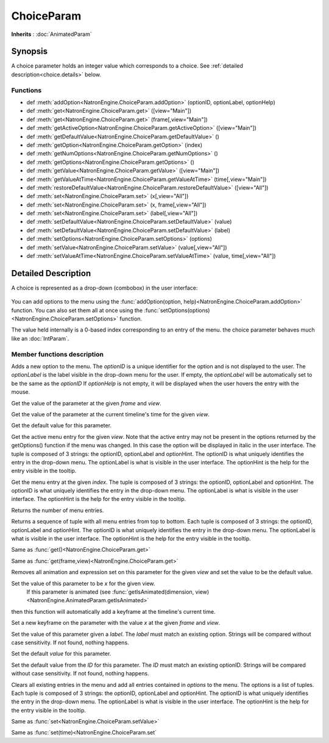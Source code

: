 .. module:: NatronEngine
.. _ChoiceParam:

ChoiceParam
***********

**Inherits** : :doc:`AnimatedParam`

Synopsis
--------

A choice parameter holds an integer value which corresponds to a choice.
See :ref:`detailed description<choice.details>` below.

Functions
^^^^^^^^^

*    def :meth:`addOption<NatronEngine.ChoiceParam.addOption>` (optionID, optionLabel, optionHelp)
*    def :meth:`get<NatronEngine.ChoiceParam.get>` ([view="Main"])
*    def :meth:`get<NatronEngine.ChoiceParam.get>` (frame[,view="Main"])
*    def :meth:`getActiveOption<NatronEngine.ChoiceParam.getActiveOption>` ([view="Main"])
*    def :meth:`getDefaultValue<NatronEngine.ChoiceParam.getDefaultValue>` ()
*    def :meth:`getOption<NatronEngine.ChoiceParam.getOption>` (index)
*    def :meth:`getNumOptions<NatronEngine.ChoiceParam.getNumOptions>` ()
*    def :meth:`getOptions<NatronEngine.ChoiceParam.getOptions>` ()
*    def :meth:`getValue<NatronEngine.ChoiceParam.getValue>` ([view="Main"])
*    def :meth:`getValueAtTime<NatronEngine.ChoiceParam.getValueAtTime>` (time[,view="Main"])
*    def :meth:`restoreDefaultValue<NatronEngine.ChoiceParam.restoreDefaultValue>` ([view="All"])
*    def :meth:`set<NatronEngine.ChoiceParam.set>` (x[,view="All"])
*    def :meth:`set<NatronEngine.ChoiceParam.set>` (x, frame[,view="All"])
*    def :meth:`set<NatronEngine.ChoiceParam.set>` (label[,view="All"])
*    def :meth:`setDefaultValue<NatronEngine.ChoiceParam.setDefaultValue>` (value)
*    def :meth:`setDefaultValue<NatronEngine.ChoiceParam.setDefaultValue>` (label)
*    def :meth:`setOptions<NatronEngine.ChoiceParam.setOptions>` (options)
*    def :meth:`setValue<NatronEngine.ChoiceParam.setValue>` (value[,view="All"])
*    def :meth:`setValueAtTime<NatronEngine.ChoiceParam.setValueAtTime>` (value, time[,view="All"])

.. _choice.details:

Detailed Description
--------------------

A choice is represented as a drop-down (combobox) in the user interface:

.. figure:: choiceParam.png

You can add options to the menu using the :func:`addOption(option, help)<NatronEngine.ChoiceParam.addOption>` function.
You can also set them all at once using the :func:`setOptions(options)<NatronEngine.ChoiceParam.setOptions>` function.

The value held internally is a 0-based index corresponding to an entry of the menu.
the choice parameter behaves much like an :doc:`IntParam`.

Member functions description
^^^^^^^^^^^^^^^^^^^^^^^^^^^^


.. method:: NatronEngine.ChoiceParam.addOption(optionID, optionLabel, optionHelp)


    :param optionID: :class:`str<PySide.QtCore.QString>`
    :param optionLabel: :class:`str<PySide.QtCore.QString>`
    :param optionHelp: :class:`str<PySide.QtCore.QString>`

Adds a new option to the menu.
The *optionID* is a unique identifier for the option and is not displayed to the user.
The *optionLabel* is the label visible in the drop-down menu for the user.
If empty, the *optionLabel* will be automatically set to be the same as the *optionID*
If *optionHelp* is not empty, it will be displayed when the user
hovers the entry with the mouse.



.. method:: NatronEngine.ChoiceParam.get(frame[, view="Main"])


    :param frame: :class:`float<PySide.QtCore.float>`
    :param view: :class:`str<PySide.QtCore.QString>`
    :rtype: :class:`int<PySide.QtCore.int>`

Get the value of the parameter at the given *frame* and *view*.




.. method:: NatronEngine.ChoiceParam.get([view="Main"])

    :param view: :class:`str<PySide.QtCore.QString>`
    :rtype: :class:`int<PySide.QtCore.int>`

Get the value of the parameter at the current timeline's time for the given *view*.




.. method:: NatronEngine.ChoiceParam.getDefaultValue()


    :rtype: :class:`int<PySide.QtCore.int>`

Get the default value for this parameter.


.. method:: NatronEngine.ChoiceParam.getActiveOption([view="Main"])


    :param view: :class:`str<PySide.QtCore.QString>`
    :rtype: :class:`PyTuple`

Get the active menu entry for the given *view*.
Note that the active entry may not be present in the options returned by the
getOptions() function if the menu was changed. In this case the option will
be displayed in italic in the user interface.
The tuple is composed of 3 strings: the optionID, optionLabel and optionHint.
The optionID is what uniquely identifies the entry in the drop-down menu.
The optionLabel is what is visible in the user interface.
The optionHint is the help for the entry visible in the tooltip.




.. method:: NatronEngine.ChoiceParam.getOption(index)


    :param index: :class:`int<PySide.QtCore.int>`
    :rtype: :class:`PyTuple`

Get the menu entry at the given *index*.
The tuple is composed of 3 strings: the optionID, optionLabel and optionHint.
The optionID is what uniquely identifies the entry in the drop-down menu.
The optionLabel is what is visible in the user interface.
The optionHint is the help for the entry visible in the tooltip.



.. method:: NatronEngine.ChoiceParam.getNumOptions()

    :rtype: :class:`int`

Returns the number of menu entries.

.. method:: NatronEngine.ChoiceParam.getOptions()

    :rtype: :class:`sequence`

Returns a sequence of tuple with all menu entries from top to bottom.
Each tuple is composed of 3 strings: the optionID, optionLabel and optionHint.
The optionID is what uniquely identifies the entry in the drop-down menu.
The optionLabel is what is visible in the user interface.
The optionHint is the help for the entry visible in the tooltip.

.. method:: NatronEngine.ChoiceParam.getValue()


    :rtype: :class:`int<PySide.QtCore.int>`

Same as :func:`get()<NatronEngine.ChoiceParam.get>`




.. method:: NatronEngine.ChoiceParam.getValueAtTime(time[,view="Main"])


    :param time: :class:`float<PySide.QtCore.float>`
    :param view: :class:`str<PySide.QtCore.QString>`
    :rtype: :class:`float<PySide.QtCore.float>`

Same as :func:`get(frame,view)<NatronEngine.ChoiceParam.get>`




.. method:: NatronEngine.ChoiceParam.restoreDefaultValue([view="All"])


    :param view: :class:`str<PySide.QtCore.QString>`

Removes all animation and expression set on this parameter for the given *view* and set the value
to be the default value.




.. method:: NatronEngine.ChoiceParam.set(x [, view="All"])


    :param x: :class:`int<PySide.QtCore.int>`
    :param view: :class:`str<PySide.QtCore.QString>`

Set the value of this parameter to be *x* for the given view.
 If this parameter is animated (see :func:`getIsAnimated(dimension, view)<NatronEngine.AnimatedParam.getIsAnimated>`
then this function will automatically add a keyframe at the timeline's current time.




.. method:: NatronEngine.ChoiceParam.set(x, frame [, view="All"])


    :param x: :class:`int<PySide.QtCore.int>`
    :param frame: :class:`float<PySide.QtCore.float>`
    :param view: :class:`str<PySide.QtCore.QString>`

Set a new keyframe on the parameter with the value *x* at the given *frame* and *view*.



.. method:: NatronEngine.ChoiceParam.set(label[, view="All"])


    :param label: :class:`str<NatronEngine.std::string>`
    :param view: :class:`str<PySide.QtCore.QString>`

Set the value of this parameter given a *label*. The *label* must match an existing option.
Strings will be compared without case sensitivity. If not found, nothing happens.


.. method:: NatronEngine.ChoiceParam.setDefaultValue(value)


    :param value: :class:`int<PySide.QtCore.int>`


Set the default *value* for this parameter.

.. method:: NatronEngine.ChoiceParam.setDefaultValue(ID)


    :param label: :class:`str<PySide.QtCore.QString>`


Set the default value from the *ID* for this parameter. The *ID* must match an existing optionID.
Strings will be compared without case sensitivity. If not found, nothing happens.



.. method:: NatronEngine.ChoiceParam.setOptions(options)


    :param options: class::`sequence`

Clears all existing entries in the menu and add all entries contained in *options*
to the menu.
The options is a list of tuples.
Each tuple is composed of 3 strings: the optionID, optionLabel and optionHint.
The optionID is what uniquely identifies the entry in the drop-down menu.
The optionLabel is what is visible in the user interface.
The optionHint is the help for the entry visible in the tooltip.



.. method:: NatronEngine.ChoiceParam.setValue(value[, view="All"])


    :param value: :class:`int<PySide.QtCore.int>`
    :param view: :class:`str<PySide.QtCore.QString>`

Same as :func:`set<NatronEngine.ChoiceParam.setValue>`


.. method:: NatronEngine.ChoiceParam.setValueAtTime(value, time[,view="All"])


    :param value: :class:`int<PySide.QtCore.int>`
    :param time: :class:`int<PySide.QtCore.int>`

Same as :func:`set(time)<NatronEngine.ChoiceParam.set`





